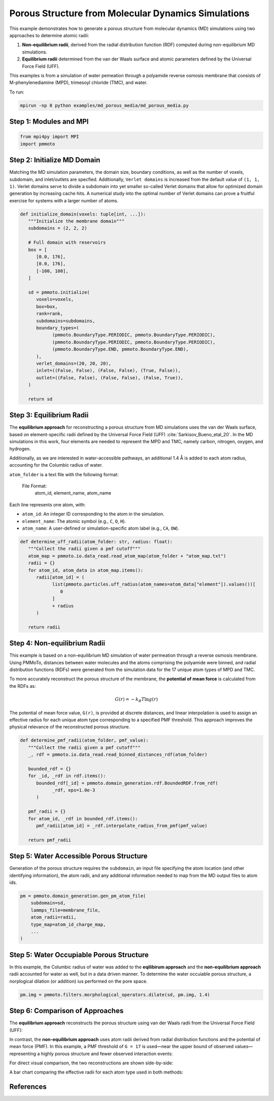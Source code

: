 Porous Structure from Molecular Dynamics Simulations
================================================

This example demonstrates how to generate a porous structure from molecular dynamics (MD) simulations using two approaches to determine atomic radii:

1. **Non-equilibrium radii**, derived from the radial distribution function (RDF) computed during non-equilibrium MD simulations.
2. **Equilibrium radii** determined from the van der Waals surface and atomic parameters defined by the Universal Force Field (UFF).


This examples is from a simulation of water pemeation through a polyamide reverse osmosis membrane that consists of M-phenylenediamine (MPD), trimesoyl chloride (TMC), and water. 

To run:

.. code-block:: bash

   mpirun -np 8 python examples/md_porous_media/md_porous_media.py


Step 1: Modules and MPI 
-------------------------

.. code-block:: python

   from mpi4py import MPI
   import pmmoto


Step 2: Initialize MD Domain
-------------------------

Matching the MD simulation parameters, the domain size, boundary conditions, as well as the number of voxels, subdomain, and inlet/outlets are specfied. Additionally, ``Verlet domains`` is increased from the default value of ``(1, 1, 1)``. Verlet domains serve to divide a subdomain into yet smaller so-called Verlet domains that allow for optimized domain generation by increasing cache hits. A numerical study into the optimal number of Verlet domains can prove a fruitful exercise for systems with a larger number of atoms.  

.. code-block:: python

   def initialize_domain(voxels: tuple[int, ...]):
      """Initialize the membrane domain"""
      subdomains = (2, 2, 2)

      # Full domain with reservoirs
      box = [
         [0.0, 176],
         [0.0, 176],
         [-100, 100],
      ]

      sd = pmmoto.initialize(
         voxels=voxels,
         box=box,
         rank=rank,
         subdomains=subdomains,
         boundary_types=(
               (pmmoto.BoundaryType.PERIODIC, pmmoto.BoundaryType.PERIODIC),
               (pmmoto.BoundaryType.PERIODIC, pmmoto.BoundaryType.PERIODIC),
               (pmmoto.BoundaryType.END, pmmoto.BoundaryType.END),
         ),
         verlet_domains=(20, 20, 20),
         inlet=((False, False), (False, False), (True, False)),
         outlet=((False, False), (False, False), (False, True)),
      )

      return sd

Step 3: Equilibrium Radii
---------------------------------------

The **equilibrium approach** for reconstructing a porous structure from MD simulations uses the van der Waals surface, based on element-specific radii defined by the Universal Force Field (UFF) :cite:`Sarkisov_Bueno_etal_20`. In the MD simulations in this work, four elements are needed to represent the MPD and TMC, namely carbon,  nitrogen, oxygen, and hydrogen. 

Additionally, as we are interested in water-accessible pathways, an additional 1.4 Å is added to each atom radius, accounting for the Columbic radius of water. 

``atom_folder`` is a text file with the following format:

    File Format:
        atom_id, element_name, atom_name

Each line represents one atom, with:

- ``atom_id``: An integer ID corresponding to the atom in the simulation.
- ``element_name``: The atomic symbol (e.g., ``C``, ``O``, ``H``).
- ``atom_name``: A user-defined or simulation-specific atom label (e.g., ``CA``, ``OW``).


.. code-block:: python

   def determine_uff_radii(atom_folder: str, radius: float):
      """Collect the radii given a pmf cutoff"""
      atom_map = pmmoto.io.data_read.read_atom_map(atom_folder + "atom_map.txt")
      radii = {}
      for atom_id, atom_data in atom_map.items():
         radii[atom_id] = (
               list(pmmoto.particles.uff_radius(atom_names=atom_data["element"]).values())[
                  0
               ]
               + radius
         )

      return radii

Step 4: Non-equilibrium Radii
---------------------------

This example is based on a non-equilibrium MD simulation of water permeation through a reverse osmosis membrane. Using PMMoTo, distances between water molecules and the atoms comprising the polyamide were binned, and radial distribution functions (RDFs) were generated from the simulation data for the 17 unique atom types of MPD and TMC.

To more accurately reconstruct the porous structure of the membrane, the **potential of mean force** is calculated from the RDFs as:

.. math::

   G(r) = -k_B T \ln{g(r)}

The potential of mean force value, ``G(r)``, is provided at discrete distances, and linear interpolation is used to assign an effective radius for each unique atom type corresponding to a specified PMF threshold. This approach improves the physical relevance of the reconstructed porous structure.


.. code-block:: python

   def determine_pmf_radii(atom_folder, pmf_value):
      """Collect the radii given a pmf cutoff"""
      _, rdf = pmmoto.io.data_read.read_binned_distances_rdf(atom_folder)

      bounded_rdf = {}
      for _id, _rdf in rdf.items():
         bounded_rdf[_id] = pmmoto.domain_generation.rdf.BoundedRDF.from_rdf(
               _rdf, eps=1.0e-3
         )

      pmf_radii = {}
      for atom_id, _rdf in bounded_rdf.items():
         pmf_radii[atom_id] = _rdf.interpolate_radius_from_pmf(pmf_value)

      return pmf_radii


Step 5: Water Accessible Porous Structure
--------------------------------

Generation of the porous structure requires the ``subdomain``, an input file specifying the atom location (and other identifying information), the atom radii, and any additional information needed to map from the MD output files to atom ids.  

.. code-block:: python

   pm = pmmoto.domain_generation.gen_pm_atom_file(
       subdomain=sd,
       lammps_file=membrane_file,
       atom_radii=radii,
       type_map=atom_id_charge_map,
       ...
   )


Step 5: Water Occupiable Porous Structure
--------------------------------

In this example, the Columbic radius of water was added to the **eqilibirum approach** and the **non-equilibrium approach** radii accounted for water as well, but in a data driven manner. To determine the water occuiable porous structure, a norplogical dilation (or addition) ius performed on the pore space. 

.. code-block:: python

   pm.img = pmmoto.filters.morphological_operators.dilate(sd, pm.img, 1.4)

Step 6: Comparison of Approaches
--------------------------------

The **equilibrium approach** reconstructs the porous structure using van der Waals radii from the Universal Force Field (UFF):

.. image:: /_static/examples/md_porous_media/uff_pore_space.png
   :alt: Equilibrium pore space
   :class: only-light
   :align: center
   :width: 60%

In contrast, the **non-equilibrium approach** uses atom radii derived from radial distribution functions and the potential of mean force (PMF). In this example, a PMF threshold of ``G = 17`` is used—near the upper bound of observed values—representing a highly porous structure and fewer observed interaction events:

.. image:: /_static/examples/md_porous_media/pmf_pore_space.png
   :alt: Non-equilibrium pore space
   :class: only-light
   :align: center
   :width: 60%

For direct visual comparison, the two reconstructions are shown side-by-side:

.. image:: /_static/examples/md_porous_media/comparison_pore_space.png
   :alt: Comparison of approaches
   :class: only-light
   :align: center
   :width: 60%

A bar chart comparing the effective radii for each atom type used in both methods:

.. image:: /_static/examples/md_porous_media/radii_comparison.png
   :alt: Radii comparison
   :class: only-light
   :align: center
   :width: 80%



References
----------

.. bibliography::
   :style: unsrt